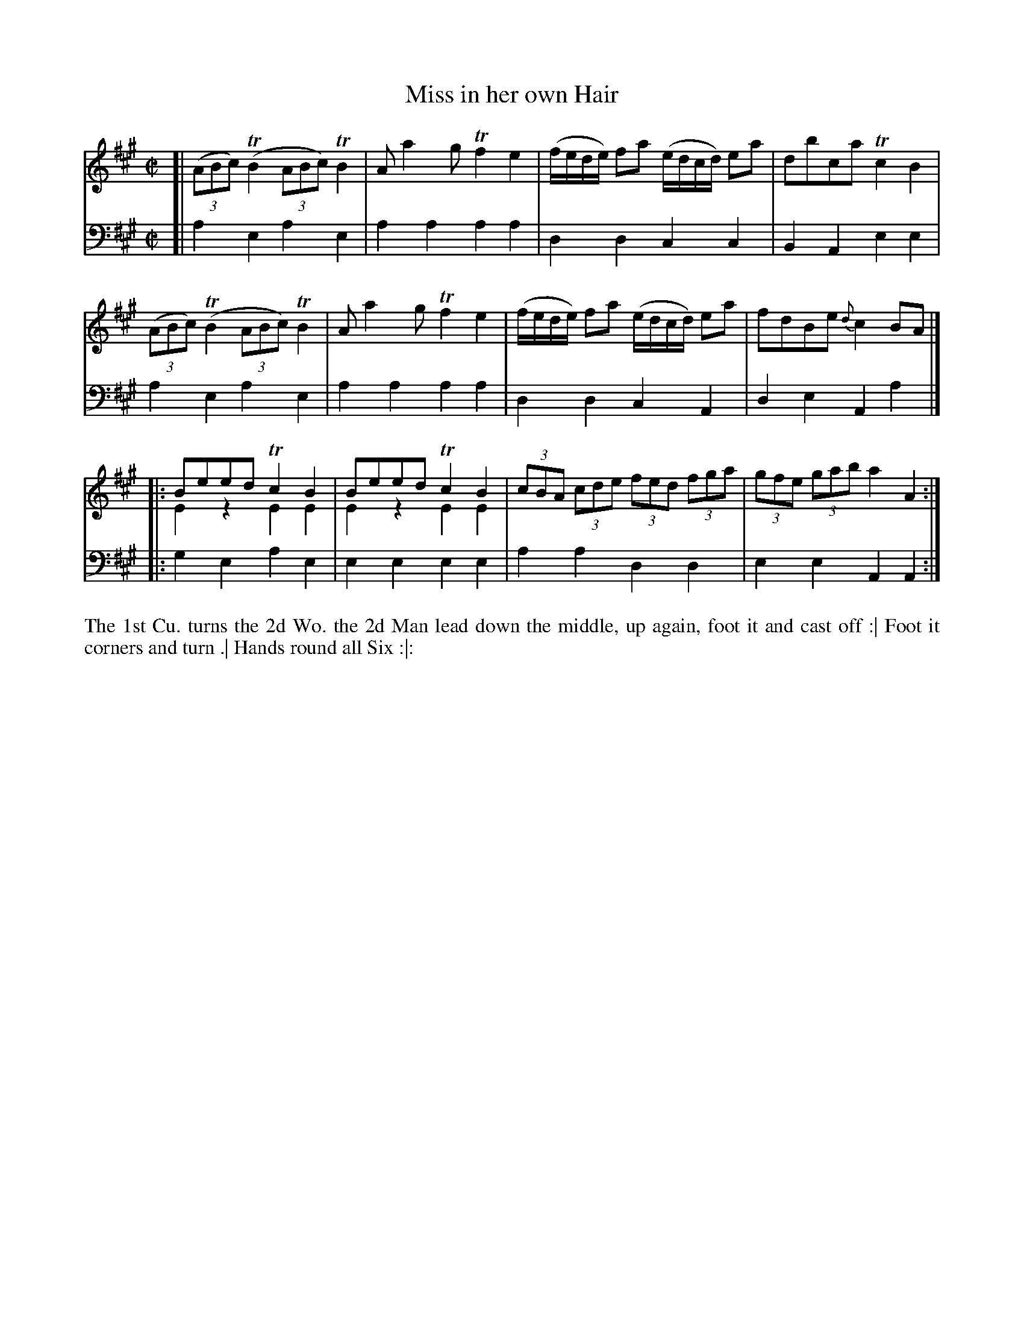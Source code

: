 X: 2005
T: Miss in her own Hair
R: reel
B: John Walsh "Caledonian Country Dances"
S: http://petrucci.mus.auth.gr/imglnks/usimg/5/50/IMSLP98359-PMLP202128-walsh_caledonian_country_dance_vol2.1.pdf
Z: 2013 John Chambers <jc:trillian.mit.edu>
M: C|
L: 1/16
K: A
% - - - - - - - - - - - - - - - - - - - - - - - - -
V: 1
[|\
((3A2B2c2) (TB4 (3A2B2c2) TB4 | A2 a4 g2 Tf4 e4 |\
(fede) f2a2 (edcd) e2a2 | d2b2c2a2 Tc4B4 |
((3A2B2c2) (TB4 (3A2B2c2) TB4 | A2 a4 g2 Tf4 e4 |\
(fede) f2a2 (edcd) e2a2 | f2d2B2e2 {d}c4B2A2 |]
|:\
B2e2e2d2 Tc4B4 & E4z4 E4E4 | B2e2e2d2 Tc4B4 & E4z4 E4E4 |\
(3c2B2A2 (3c2d2e2 (3f2e2d2 (3f2g2a2 | (3g2f2e2 (3g2a2b2 a4A4 :|
% - - - - - - - - - - - - - - - - - - - - - - - - -
V: 2 clef=bass middle=d
[|\
a4e4 a4e4 | a4a4 a4a4 | d4d4 c4c4 | B4A4 e4e4 |
a4e4 a4e4 | a4a4 a4a4 | d4d4 c4A4 | d4e4 A4a4 |]
|:\
g4e4 a4e4 | e4e4 e4e4 | a4a4 d4d4 | e4e4 A4A4 :|
% - - - - - - - - - - - - - - - - - - - - - - - - -
%%begintext align
The 1st Cu. turns the 2d Wo. the 2d Man lead down the middle, up again, foot it and cast off :|
Foot it corners and turn .|
Hands round all Six :|:
%%endtext
